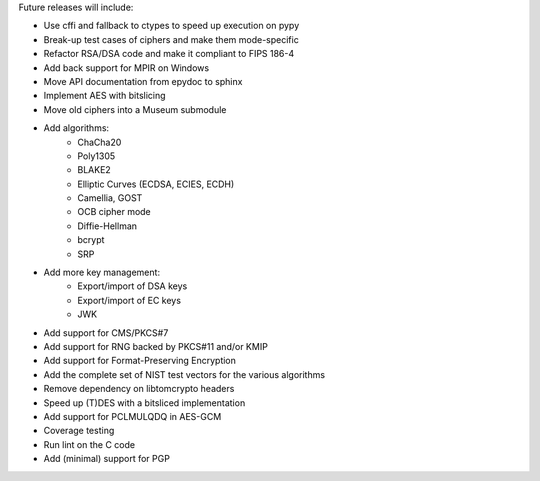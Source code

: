 Future releases will include:

- Use cffi and fallback to ctypes to speed up execution on pypy
- Break-up test cases of ciphers and make them mode-specific
- Refactor RSA/DSA code and make it compliant to FIPS 186-4
- Add back support for MPIR on Windows
- Move API documentation from epydoc to sphinx
- Implement AES with bitslicing
- Move old ciphers into a Museum submodule
- Add algorithms:
    - ChaCha20
    - Poly1305
    - BLAKE2
    - Elliptic Curves (ECDSA, ECIES, ECDH)
    - Camellia, GOST
    - OCB cipher mode
    - Diffie-Hellman
    - bcrypt
    - SRP
- Add more key management:
    - Export/import of DSA keys
    - Export/import of EC keys
    - JWK
- Add support for CMS/PKCS#7
- Add support for RNG backed by PKCS#11 and/or KMIP
- Add support for Format-Preserving Encryption
- Add the complete set of NIST test vectors for the various algorithms
- Remove dependency on libtomcrypto headers
- Speed up (T)DES with a bitsliced implementation
- Add support for PCLMULQDQ in AES-GCM
- Coverage testing
- Run lint on the C code
- Add (minimal) support for PGP

